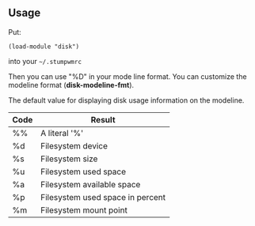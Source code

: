 ** Usage

Put:
#+BEGIN_SRC 
    (load-module "disk")
#+END_SRC

into your =~/.stumpwmrc=

Then you can use "%D" in your mode line format.
You can customize the modeline format (*disk-modeline-fmt*). 

The default value for displaying disk usage information on the modeline.

|------+----------------------------------|
| Code | Result                           |
|------+----------------------------------|
| %%   | A literal '%'                    |
| %d   | Filesystem device                |
| %s   | Filesystem size                  |
| %u   | Filesystem used space            |
| %a   | Filesystem available space       |
| %p   | Filesystem used space in percent |
| %m   | Filesystem mount point           |
|------+----------------------------------|

